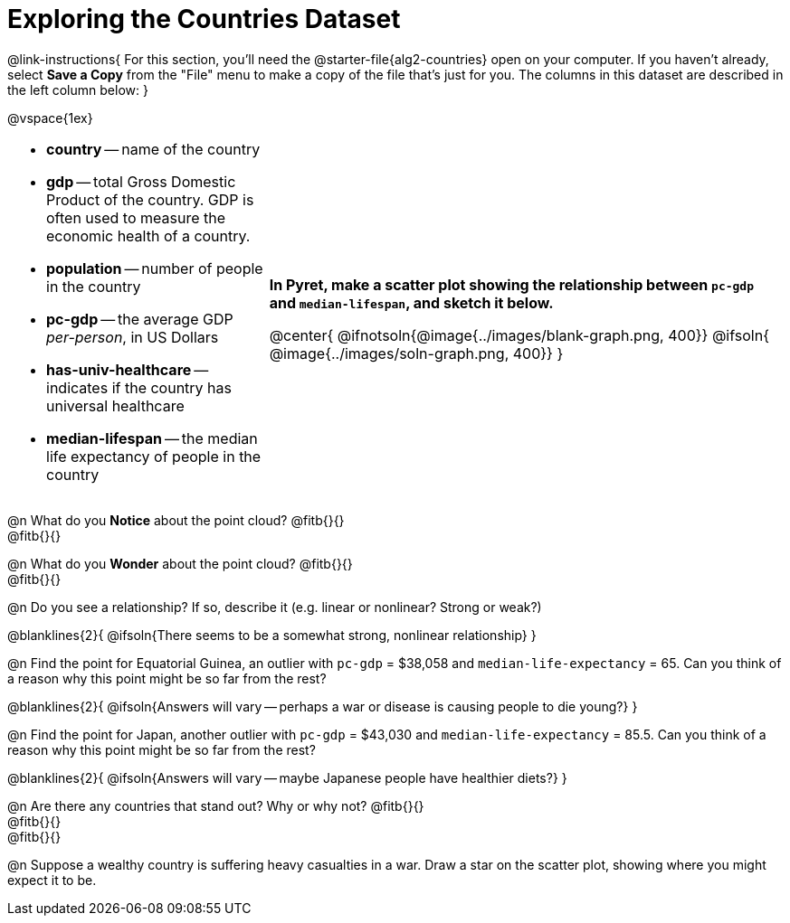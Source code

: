 = Exploring the Countries Dataset

++++
<style>
/* Make autonums inside tables look consistent with those outside */
td .autonum::after { content: ')' !important; }
td li+li { margin-top: 15px !important; }
td { padding-top: 0 !important; padding-bottom: 0 !important; }
</style>
++++

@link-instructions{
For this section, you'll need the  @starter-file{alg2-countries} open on your computer. If you haven't already, select *Save a Copy* from the "File" menu to make a copy of the file that's just for you. The columns in this dataset are described in the left column below:
}

@vspace{1ex}

[cols=".^1a,2a", frame=none, stripes=none]
|===
|
- *country* -- name of the country
- *gdp* -- total Gross Domestic Product of the country. GDP is often used to measure the economic health of a country.
- *population* -- number of people in the country
- *pc-gdp* -- the average GDP _per-person_, in US Dollars
- *has-univ-healthcare* -- indicates if the country has universal healthcare
- *median-lifespan* -- the median life expectancy of people in the country

| *In Pyret, make a scatter plot showing the relationship between `pc-gdp` and `median-lifespan`, and sketch it below.*

@center{
@ifnotsoln{@image{../images/blank-graph.png, 400}}
@ifsoln{   @image{../images/soln-graph.png,  400}}
}
|===

@n What do you *Notice* about the point cloud? @fitb{}{} +
@fitb{}{} +

@n What do you *Wonder* about the point cloud? @fitb{}{} +
@fitb{}{} +

@n Do you see a relationship? If so, describe it (e.g. linear or nonlinear? Strong or weak?)

@blanklines{2}{
@ifsoln{There seems to be a somewhat strong, nonlinear relationship}
}

@n Find the point for Equatorial Guinea, an outlier with `pc-gdp` = $38,058 and `median-life-expectancy` = 65. Can you think of a reason why this point might be so far from the rest?

@blanklines{2}{
@ifsoln{Answers will vary -- perhaps a war or disease is causing people to die young?}
}

@n Find the point for Japan, another outlier with `pc-gdp` = $43,030 and `median-life-expectancy` = 85.5. Can you think of a reason why this point might be so far from the rest?

@blanklines{2}{
@ifsoln{Answers will vary -- maybe Japanese people have healthier diets?}
}

@n Are there any countries that stand out? Why or why not? @fitb{}{} +
@fitb{}{} +
@fitb{}{}

@n Suppose a wealthy country is suffering heavy casualties in a war. Draw a star on the scatter plot, showing where you might expect it to be.

